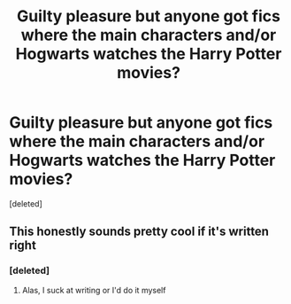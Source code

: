 #+TITLE: Guilty pleasure but anyone got fics where the main characters and/or Hogwarts watches the Harry Potter movies?

* Guilty pleasure but anyone got fics where the main characters and/or Hogwarts watches the Harry Potter movies?
:PROPERTIES:
:Score: 2
:DateUnix: 1610596624.0
:DateShort: 2021-Jan-14
:FlairText: Request
:END:
[deleted]


** This honestly sounds pretty cool if it's written right
:PROPERTIES:
:Author: PotatoBro42069
:Score: 1
:DateUnix: 1610622623.0
:DateShort: 2021-Jan-14
:END:

*** [deleted]
:PROPERTIES:
:Score: 1
:DateUnix: 1610642677.0
:DateShort: 2021-Jan-14
:END:

**** Alas, I suck at writing or I'd do it myself
:PROPERTIES:
:Author: PotatoBro42069
:Score: 1
:DateUnix: 1610642755.0
:DateShort: 2021-Jan-14
:END:
